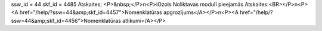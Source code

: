 ssw_id = 44skf_id = 4485Atskaites;<P>&nbsp;</P>\n<P>iOzols Noliktavas modulī pieejamās Atskaites:<BR></P>\n<P><A href="/help/?ssw=44&amp;skf_id=4457">Nomenklatūras apgrozījums</A></P>\n<P><A href="/help/?ssw=44&amp;skf_id=4456">Nomenklatūras atlikumi</A></P>